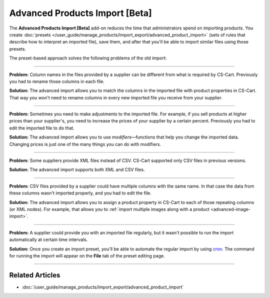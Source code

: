 *******************************
Advanced Products Import [Beta]
*******************************

The **Advanced Products Import [Beta]** add-on reduces the time that administrators spend on importing products. You create :doc:`presets </user_guide/manage_products/import_export/advanced_product_import>` (sets of rules that describe how to interpret an imported file), save them, and after that you'll be able to import similar files using those presets.

.. image:: /user_guide/manage_products/import_export/img/advanced_import_field_mapping.png
    :align: center
    :alt: The functionality of the Advanced Products Import.

The preset-based approach solves the following problems of the old import:

-----

**Problem:** Column names in the files provided by a supplier can be different from what is required by CS-Cart. Previously you had to rename those columns in each file.

**Solution:** The advanced import allows you to match the columns in the imported file with product properties in CS-Cart. That way you won't need to rename columns in every new imported file you receive from your supplier.

-----

**Problem:** Sometimes you need to make adjustments to the imported file. For example, if you sell products at higher prices than your supplier's, you need to increase the prices of your supplier by a certain percent. Previously you had to edit the imported file to do that.

**Solution:** The advanced import allows you to use *modifiers*—functions that help you change the imported data. Changing prices is just one of the many things you can do with modifiers.

-----

**Problem:** Some suppliers provide XML files instead of CSV. CS-Cart supported only CSV files in previous versions.

**Solution:** The advanced import supports both XML and CSV files.

-----

**Problem:** CSV files provided by a supplier could have multiple columns with the same name. In that case the data from these columns wasn't imported properly, and you had to edit the file.

**Solution:** The advanced import allows you to assign a product property in CS-Cart to each of those repeating columns (or XML nodes). For example, that allows you to :ref:`import multiple images along with a product <advanced-image-import>`.

-----

**Problem:** A supplier could provide you with an imported file regularly, but it wasn't possible to run the import automatically at certain time intervals.

**Solution:** Once you create an import preset, you'll be able to automate the regular import by using `cron <https://wikipedia.org/wiki/Cron>`_. The command for running the import will appear on the **File** tab of the preset editing page.

-----

================
Related Articles
================

* :doc:`/user_guide/manage_products/import_export/advanced_product_import`
